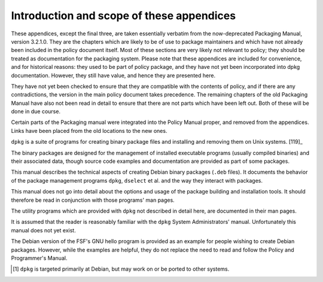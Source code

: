 Introduction and scope of these appendices
==========================================

These appendices, except the final three, are taken essentially verbatim
from the now-deprecated Packaging Manual, version 3.2.1.0. They are the
chapters which are likely to be of use to package maintainers and which
have not already been included in the policy document itself. Most of
these sections are very likely not relevant to policy; they should be
treated as documentation for the packaging system. Please note that
these appendices are included for convenience, and for historical
reasons: they used to be part of policy package, and they have not yet
been incorporated into dpkg documentation. However, they still have
value, and hence they are presented here.

They have not yet been checked to ensure that they are compatible with
the contents of policy, and if there are any contradictions, the version
in the main policy document takes precedence. The remaining chapters of
the old Packaging Manual have also not been read in detail to ensure
that there are not parts which have been left out. Both of these will be
done in due course.

Certain parts of the Packaging manual were integrated into the Policy
Manual proper, and removed from the appendices. Links have been placed
from the old locations to the new ones.

``dpkg`` is a suite of programs for creating binary package files and
installing and removing them on Unix systems.  [119]_

The binary packages are designed for the management of installed
executable programs (usually compiled binaries) and their associated
data, though source code examples and documentation are provided as part
of some packages.

This manual describes the technical aspects of creating Debian binary
packages (``.deb`` files). It documents the behavior of the package
management programs ``dpkg``, ``dselect`` et al. and the way they
interact with packages.

This manual does not go into detail about the options and usage of the
package building and installation tools. It should therefore be read in
conjunction with those programs' man pages.

The utility programs which are provided with ``dpkg`` not described in
detail here, are documented in their man pages.

It is assumed that the reader is reasonably familiar with the ``dpkg``
System Administrators' manual. Unfortunately this manual does not yet
exist.

The Debian version of the FSF's GNU hello program is provided as an
example for people wishing to create Debian packages. However, while the
examples are helpful, they do not replace the need to read and follow
the Policy and Programmer's Manual.

.. [#]
   ``dpkg`` is targeted primarily at Debian, but may work on or be
   ported to other systems.

